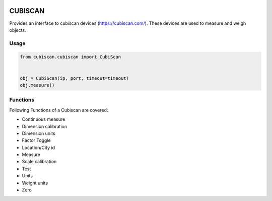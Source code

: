.. image:: https://travis-ci.com/camptocamp/cubiscan.svg?branch=master
    :target: https://travis-ci.com/camptocamp/cubiscan

CUBISCAN
========

Provides an interface to cubiscan devices (https://cubiscan.com/).
These devices are used to measure and weigh objects. 

Usage
-----

.. code:: python

  from cubiscan.cubiscan import CubiScan


  obj = CubiScan(ip, port, timeout=timeout)
  obj.measure()

Functions
---------

Following Functions of a Cubiscan are covered:

- Continuous measure
- Dimension calibration
- Dimension units
- Factor Toggle
- Location/City id
- Measure
- Scale calibration
- Test
- Units
- Weight units
- Zero
